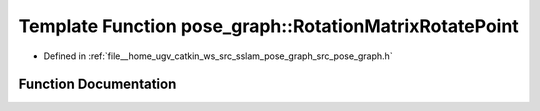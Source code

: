 .. _exhale_function_pose__graph_8h_1aab195af8906d18843be0b587a09ca6a3:

Template Function pose_graph::RotationMatrixRotatePoint
=======================================================

- Defined in :ref:`file__home_ugv_catkin_ws_src_sslam_pose_graph_src_pose_graph.h`


Function Documentation
----------------------


.. doxygenfunction:: pose_graph::RotationMatrixRotatePoint(const T, const T, T)
